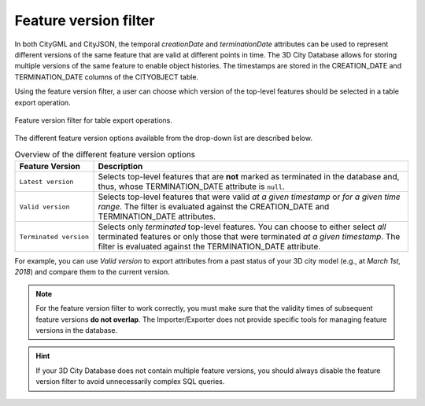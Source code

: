 .. _impexp_plugin_spshg_feature_version_filter:

Feature version filter
----------------------

In both CityGML and CityJSON, the temporal *creationDate* and *terminationDate*
attributes can be used to represent different versions of the same feature
that are valid at different points in time. The 3D City Database allows for
storing multiple versions of the same feature to enable object histories. The
timestamps are stored in the CREATION_DATE and TERMINATION_DATE columns of
the CITYOBJECT table.

Using the feature version filter, a user can choose which version of the
top-level features should be selected in a table export operation.

.. figure:: /media/impexp_plugin_spshg_feature_version_filter.png
   :name: impexp_export_feature_version_filter_fig
   :align: center

   Feature version filter for table export operations.

The different feature version options available from the drop-down list are described below.

.. list-table:: Overview of the different feature version options
   :name: impexp_plugin_spshg_feature_versions_table
   :widths: 20 80

   * - | **Feature Version**
     - | **Description**
   * - | ``Latest version``
     - | Selects top-level features that are **not** marked as terminated in the database and, thus, whose TERMINATION_DATE attribute is ``null``.
   * - | ``Valid version``
     - | Selects top-level features that were valid *at a given timestamp* or *for a given time range*. The filter is evaluated against the CREATION_DATE and TERMINATION_DATE attributes.
   * - | ``Terminated version``
     - | Selects only *terminated* top-level features. You can choose to either select *all* terminated features or only those that were terminated *at a given timestamp*. The filter is evaluated against the TERMINATION_DATE attribute.

For example, you can use *Valid version* to export attributes from a past status of your 3D city model
(e.g., at *March 1st, 2018*) and compare them to the current version.

.. note::
  For the feature version filter to work correctly, you must make sure that
  the validity times of subsequent feature versions **do not overlap**.
  The Importer/Exporter does not provide specific tools for managing
  feature versions in the database.

.. hint::
  If your 3D City Database does not contain multiple feature versions, you
  should always disable the feature version filter to avoid unnecessarily complex
  SQL queries.